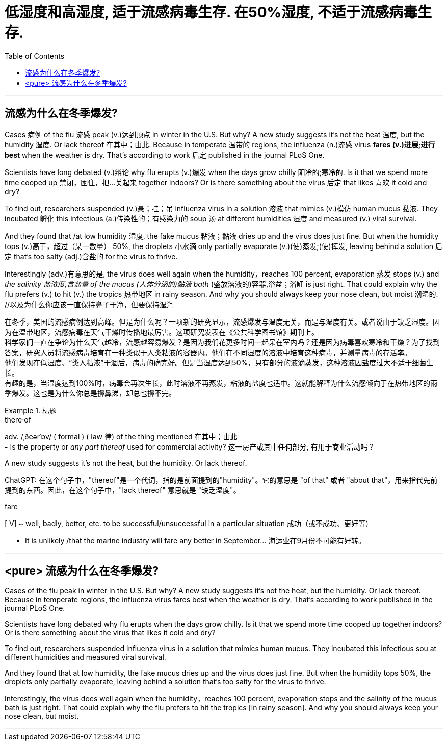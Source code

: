 

= 低湿度和高湿度, 适于流感病毒生存. 在50%湿度, 不适于流感病毒生存.
:toc: left
:toclevels: 3
:stylesheet: ../myAdocCss.css



'''


== 流感为什么在冬季爆发?



Cases 病例 of the flu 流感 peak (v.)达到顶点 in winter in the U.S. But why? A new study suggests it's not the heat 温度, but the humidity 湿度. Or lack thereof 在其中；由此. Because in temperate 温带的 regions, the influenza (n.)流感 virus *fares (v.)进展;进行 best* when the weather is dry. That's according to work 后定 published in the journal PLoS One.

Scientists have long debated (v.)辩论 why flu erupts (v.)爆发 when the days grow chilly 阴冷的;寒冷的. Is it that we spend more time cooped up 禁闭，困住，把…关起来 together indoors? Or is there something about the virus 后定 that likes 喜欢 it cold and dry?

To find out, researchers suspended (v.)悬；挂；吊 influenza virus in a solution 溶液 that mimics (v.)模仿 human mucus 黏液. They incubated 孵化 this infectious (a.)传染性的；有感染力的 soup 汤 at different humidities 湿度  and measured (v.) viral survival.

And they found that /at low humidity 湿度, the fake mucus 粘液；黏液 dries up and the virus does just fine. But when the humidity tops (v.)高于，超过（某一数量） 50%, the droplets 小水滴 only partially evaporate (v.)(使)蒸发;(使)挥发, leaving behind a solution 后定 that's too salty (adj.)含盐的 for the virus to thrive.

Interestingly (adv.)有意思的是, the virus does well again when the humidity，reaches 100 percent, evaporation 蒸发 stops (v.) and _the salinity 盐浓度,含盐量 of the mucus (人体分泌的)黏液 bath_ (盛放溶液的)容器,浴盆；浴缸 is just right. That could explain why the flu prefers (v.) to hit (v.) the tropics 热带地区 in rainy season. And why you should always keep your nose clean, but moist 潮湿的. //以及为什么你应该一直保持鼻子干净，但要保持湿润


[.my2]
====
在冬季，美国的流感病例达到高峰。但是为什么呢？一项新的研究显示，流感爆发与温度无关，而是与湿度有关。或者说由于缺乏湿度。因为在温带地区，流感病毒在天气干燥时传播地最厉害。这项研究发表在《公共科学图书馆》期刊上。 +
科学家们一直在争论为什么天气越冷，流感越容易爆发？是因为我们花更多时间一起呆在室内吗？还是因为病毒喜欢寒冷和干燥？为了找到答案，研究人员将流感病毒培育在一种类似于人类粘液的容器内。他们在不同湿度的溶液中培育这种病毒，并测量病毒的存活率。 +
他们发现在低湿度、“类人粘液”干涸后，病毒的确完好。但是当湿度达到50%，只有部分的液滴蒸发，这种溶液因盐度过大不适于细菌生长。 +
有趣的是，当湿度达到100%时，病毒会再次生长，此时溶液不再蒸发，粘液的盐度也适中。这就能解释为什么流感倾向于在热带地区的雨季爆发。这也是为什么你总是擤鼻涕，却总也擤不完。
====


[.my1]
.标题
====
.there·of
adv.   /ˌðeərˈɒv/  ( formal ) ( law 律) of the thing mentioned 在其中；由此 +
- Is the property or _any part thereof_ used for commercial activity? 这一房产或其中任何部分, 有用于商业活动吗？

.A new study suggests it's not the heat, but the humidity.  Or lack thereof.
ChatGPT: 在这个句子中，"thereof"是一个代词，指的是前面提到的"humidity"。它的意思是 "of that" 或者 "about that"，用来指代先前提到的东西。因此，在这个句子中，"lack thereof" 意思就是 "缺乏湿度"。

.fare
[ V] ~ well, badly, better, etc. to be successful/unsuccessful in a particular situation 成功（或不成功、更好等）

- It is unlikely /that the marine industry will fare any better in September... 海运业在9月份不可能有好转。


====

'''

== <pure> 流感为什么在冬季爆发?

Cases of the flu peak in winter in the U.S. But why? A new study suggests it's not the heat, but the humidity. Or lack thereof. Because in temperate regions, the influenza virus fares best when the weather is dry. That's according to work published in the journal PLoS One.

Scientists have long debated why flu erupts when the days grow chilly. Is it that we spend more time cooped up together indoors? Or is there something about the virus that likes it cold and dry?

To find out, researchers suspended influenza virus in a solution that mimics human mucus. They incubated this infectious sou at different humidities  and measured viral survival.

And they found that at low humidity, the fake mucus dries up  and the virus does just fine. But when the humidity tops 50%, the droplets only partially evaporate, leaving behind a solution that's too salty for the virus to thrive.

Interestingly, the virus does well again when the humidity，reaches 100 percent, evaporation stops  and the salinity of the mucus bath is just right. That could explain why the flu prefers to hit the tropics [in rainy season]. And why you should always keep your nose clean, but moist.


'''
